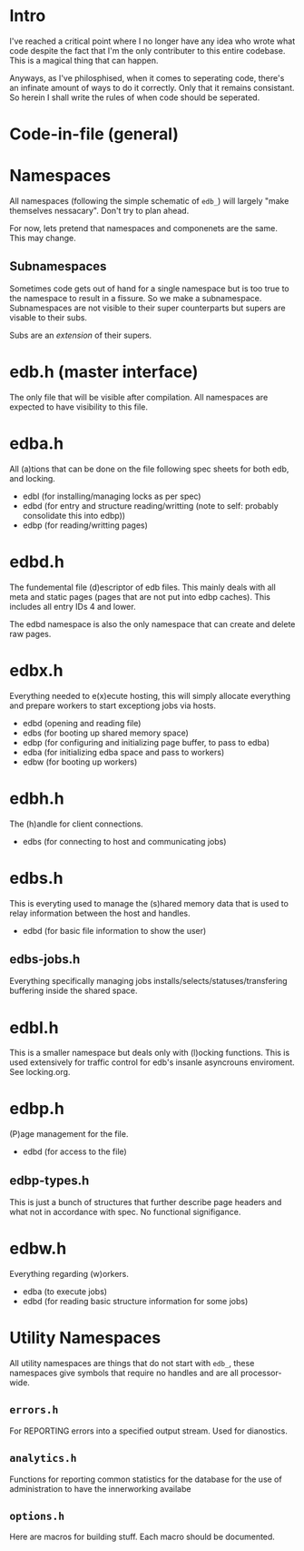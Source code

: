 
* Intro
I've reached a critical point where I no longer have any idea who
wrote what code despite the fact that I'm the only contributer to this
entire codebase. This is a magical thing that can happen.

Anyways, as I've philosphised, when it comes to seperating code,
there's an infinate amount of ways to do it correctly. Only that it
remains consistant. So herein I shall write the rules of when code
should be seperated.

* Code-in-file (general)
* Namespaces
All namespaces (following the simple schematic of =edb_=) will largely
"make themselves nessacary". Don't try to plan ahead.

For now, lets pretend that namespaces and componenets are the
same. This may change.

** Subnamespaces
Sometimes code gets out of hand for a single namespace but is too true
to the namespace to result in a fissure. So we make a
subnamespace. Subnamespaces are not visible to their super
counterparts but supers are visable to their subs.

Subs are an /extension/ of their supers.

* edb.h (master interface)
The only file that will be visible after compilation. All namespaces
are expected to have visibility to this file.

* edba.h
All (a)tions that can be done on the file following spec sheets for
both edb, and locking.

 - edbl (for installing/managing locks as per spec)
 - edbd (for entry and structure reading/writting (note to self: probably consolidate this into edbp))
 - edbp (for reading/writting pages)

* edbd.h
The fundemental file (d)escriptor of edb files. This mainly deals with
all meta and static pages (pages that are not put into edbp
caches). This includes all entry IDs 4 and lower.

The edbd namespace is also the only namespace that can create and
delete raw pages.

* edbx.h
Everything needed to e(x)ecute hosting, this will simply allocate everything
and prepare workers to start exceptiong jobs via hosts.

 - edbd (opening and reading file)
 - edbs (for booting up shared memory space)
 - edbp (for configuring and initializing page buffer, to pass to edba)
 - edba (for initializing edba space and pass to workers)
 - edbw (for booting up workers)

* edbh.h
The (h)andle for client connections.

 - edbs (for connecting to host and communicating jobs)

* edbs.h
This is everyting used to manage the (s)hared memory data that is used
to relay information between the host and handles.

 - edbd (for basic file information to show the user)

** edbs-jobs.h
Everything specifically managing jobs
installs/selects/statuses/transfering buffering inside the shared
space.

* edbl.h
This is a smaller namespace but deals only with (l)ocking
functions. This is used extensively for traffic control for edb's
insanle asyncrouns enviroment. See locking.org.

* edbp.h
(P)age management for the file.

 - edbd (for access to the file)

** edbp-types.h
This is just a bunch of structures that further describe page headers
and what not in accordance with spec. No functional signifigance.

* edbw.h
Everything regarding (w)orkers.

 - edba (to execute jobs)
 - edbd (for reading basic structure information for some jobs)

* Utility Namespaces
All utility namespaces are things that do not start with =edb_=, these
namespaces give symbols that require no handles and are all
processor-wide.

** =errors.h=
For REPORTING errors into a specified output stream. Used for
dianostics.

** =analytics.h=
Functions for reporting common statistics for the database for the use
of administration to have the innerworking availabe

** =options.h=
Here are macros for building stuff. Each macro should be documented.



